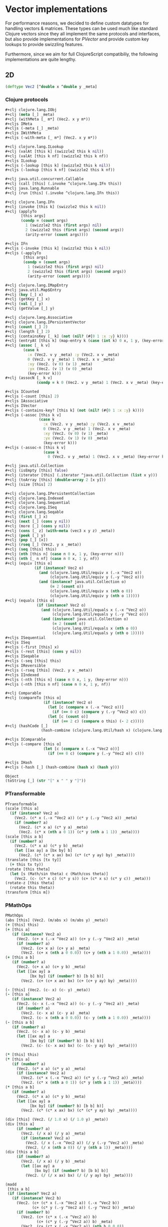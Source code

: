 #+SEQ_TODO:       TODO(t) INPROGRESS(i) WAITING(w@) | DONE(d) CANCELED(c@)
#+TAGS:           Write(w) Update(u) Fix(f) Check(c) noexport(n)
#+EXPORT_EXCLUDE_TAGS: noexport

* Vector implementations
  For performance reasons, we decided to define custom datatypes
  for handling vectors & matrices. These types can be used much
  like standard Clojure vectors since they all implement the same
  protocols and interfaces, but also provide implementations for
  [[PVector]] and provide custom key lookups to provide swizzling features.

  Furthermore, since we aim for full ClojureScript compatibiliy,
  the following implementations are quite lengthy.
** 2D
#+BEGIN_SRC clojure :tangle babel/src-cljx/thi/ng/geom/core/vec.cljx :mkdirp yes
  (deftype Vec2 [^double x ^double y _meta]
#+END_SRC
*** Clojure protocols
#+BEGIN_SRC clojure :tangle babel/src-cljx/thi/ng/geom/core/vec.cljx
  ,#+clj clojure.lang.IObj
  ,#+clj (meta [_] _meta)
  ,#+clj (withMeta [_ m*] (Vec2. x y m*))
  ,#+cljs IMeta
  ,#+cljs (-meta [_] _meta)
  ,#+cljs IWithMeta
  ,#+cljs (-with-meta [_ m*] (Vec2. x y m*))
  
  ,#+clj clojure.lang.ILookup
  ,#+clj (valAt [this k] (swizzle2 this k nil))
  ,#+clj (valAt [this k nf] (swizzle2 this k nf))
  ,#+cljs ILookup
  ,#+cljs (-lookup [this k] (swizzle2 this k nil))
  ,#+cljs (-lookup [this k nf] (swizzle2 this k nf))
  
  ,#+clj java.util.concurrent.Callable
  ,#+clj (call [this] (.invoke ^clojure.lang.IFn this))
  ,#+clj java.lang.Runnable
  ,#+clj (run [this] (.invoke ^clojure.lang.IFn this))
  
  ,#+clj clojure.lang.IFn
  ,#+clj (invoke [this k] (swizzle2 this k nil))
  ,#+clj (applyTo
         [this args]
         (condp = (count args)
           1 (swizzle2 this (first args) nil)
           2 (swizzle2 this (first args) (second args))
           (arity-error (count args))))
  
  ,#+cljs IFn
  ,#+cljs (-invoke [this k] (swizzle2 this k nil))
  ,#+cljs (-applyTo
          [this args]
          (condp = (count args)
            1 (swizzle2 this (first args) nil)
            2 (swizzle2 this (first args) (second args))
            (arity-error (count args))))
  
  ,#+clj clojure.lang.IMapEntry
  ,#+clj java.util.Map$Entry
  ,#+clj (key [_] x)
  ,#+clj (getKey [_] x)
  ,#+clj (val [_] y)
  ,#+clj (getValue [_] y)
  
  ,#+clj clojure.lang.Associative
  ,#+clj clojure.lang.IPersistentVector
  ,#+clj (count [_] 2)
  ,#+clj (length [_] 2)
  ,#+clj (containsKey [_ k] (not (nil? (#{0 1 :x :y} k))))
  ,#+clj (entryAt [this k] (map-entry k (case (int k) 0 x, 1 y, (key-error k))))
  ,#+clj (assoc [_ k v]
          (case k
            :x (Vec2. v y _meta) :y (Vec2. x v _meta)
            0 (Vec2. v y _meta) 1 (Vec2. x v _meta)
            :xy (Vec2. (v 0) (v 1) _meta)
            :yx (Vec2. (v 1) (v 0) _meta)
            (key-error k)))
  ,#+clj (assocN [_ k v]
                (condp = k 0 (Vec2. v y _meta) 1 (Vec2. x v _meta) (key-error k)))
  
  ,#+cljs ICounted
  ,#+cljs (-count [this] 2)
  ,#+cljs IAssociative
  ,#+cljs IVector
  ,#+cljs (-contains-key? [this k] (not (nil? (#{0 1 :x :y} k))))
  ,#+cljs (-assoc [this k v]
                 (case k
                   :x (Vec2. v y _meta) :y (Vec2. x v _meta)
                   0 (Vec2. v y _meta) 1 (Vec2. x v _meta)
                   :xy (Vec2. (v 0) (v 1) _meta)
                   :yx (Vec2. (v 1) (v 0) _meta)
                   (key-error k)))
  ,#+cljs (-assoc-n [this k v]
                   (case k
                     0 (Vec2. v y _meta) 1 (Vec2. x v _meta) (key-error k)))
  
  ,#+clj java.util.Collection
  ,#+clj (isEmpty [this] false)
  ,#+clj (iterator [this] (.iterator ^java.util.Collection (list x y)))
  ,#+clj (toArray [this] (double-array 2 [x y]))
  ,#+clj (size [this] 2)
  
  ,#+clj clojure.lang.IPersistentCollection
  ,#+clj clojure.lang.Indexed
  ,#+clj clojure.lang.Sequential
  ,#+clj clojure.lang.ISeq
  ,#+clj clojure.lang.Seqable
  ,#+clj (first [_] x)
  ,#+clj (next [_] (cons y nil))
  ,#+clj (more [_] (cons y nil))
  ,#+clj (cons [_ z] (with-meta (vec3 x y z) _meta))
  ,#+clj (peek [_] y)
  ,#+clj (pop [_] [x])
  ,#+clj (rseq [_] (Vec2. y x _meta))
  ,#+clj (seq [this] this)
  ,#+clj (nth [this n] (case n 0 x, 1 y, (key-error n)))
  ,#+clj (nth [_ n nf] (case n 0 x, 1 y, nf))
  ,#+clj (equiv [this o]
               (if (instance? Vec2 o)
                 (and (clojure.lang.Util/equiv x (.-x ^Vec2 o))
                      (clojure.lang.Util/equiv y (.-y ^Vec2 o)))
                 (and (instance? java.util.Collection o)
                      (= 2 (count o))
                      (clojure.lang.Util/equiv x (nth o 0))
                      (clojure.lang.Util/equiv y (nth o 1)))))
  ,#+clj (equals [this o]
                (if (instance? Vec2 o)
                  (and (clojure.lang.Util/equals x (.-x ^Vec2 o))
                       (clojure.lang.Util/equals y (.-y ^Vec2 o)))
                  (and (instance? java.util.Collection o)
                       (= 2 (count o))
                       (clojure.lang.Util/equals x (nth o 0))
                       (clojure.lang.Util/equals y (nth o 1)))))
  ,#+cljs ISequential
  ,#+cljs ISeq
  ,#+cljs (-first [this] x)
  ,#+cljs (-rest [this] (cons y nil))
  ,#+cljs ISeqable
  ,#+cljs (-seq [this] this)
  ,#+cljs IReversible
  ,#+cljs (-rseq [this] (Vec2. y x _meta))
  ,#+cljs IIndexed
  ,#+cljs (-nth [this n] (case n 0 x, 1 y, (key-error n)))
  ,#+cljs (-nth [this n nf] (case n 0 x, 1 y, nf))
  
  ,#+clj Comparable
  ,#+clj (compareTo [this o]
                   (if (instance? Vec2 o)
                     (let [c (compare x (.-x ^Vec2 o))]
                       (if (== 0 c) (compare y (.-y ^Vec2 o)) c))
                     (let [c (count o)]
                       (if (== 2 c) (compare o this) (- 2 c)))))
  ,#+clj (hashCode [_]
                  (hash-combine (clojure.lang.Util/hash x) (clojure.lang.Util/hash y)))
  
  ,#+cljs IComparable
  ,#+cljs (-compare [this o]
                   (let [c (compare x (.-x ^Vec2 o))]
                     (if (== 0 c) (compare y (.-y ^Vec2 o)) c)))
  
  ,#+cljs IHash
  ,#+cljs (-hash [_] (hash-combine (hash x) (hash y)))
  
  Object
  (toString [_] (str "[" x " " y "]"))
#+END_SRC
*** PTransformable
#+BEGIN_SRC clojure :tangle babel/src-cljx/thi/ng/geom/core/vec.cljx
  PTransformable
  (scale [this a]
    (if (instance? Vec2 a)
      (Vec2. (c* x (.-x ^Vec2 a)) (c* y (.-y ^Vec2 a)) _meta)
      (if (number? a)
        (Vec2. (c* x a) (c* y a) _meta)
        (Vec2. (c* x (nth a 0 1)) (c* y (nth a 1 1)) _meta))))
  (scale [this a b]
    (if (number? a)
      (Vec2. (c* x a) (c* y b) _meta)
      (let [[ax ay] a [bx by] b]
        (Vec2. (c* (c* x ax) bx) (c* (c* y ay) by) _meta))))
  (translate [this [tx ty]]
    (+ this tx ty))
  (rotate [this theta]
    (let [s (Math/sin theta) c (Math/cos theta)]
      (Vec2. (c- (c* x c) (c* y s)) (c+ (c* x s) (c* y c)) _meta)))
  (rotate-z [this theta]
    (rotate this theta))
  (transform [this m])
#+END_SRC
*** PMathOps
#+BEGIN_SRC clojure :tangle babel/src-cljx/thi/ng/geom/core/vec.cljx
  PMathOps
  (abs [this] (Vec2. (m/abs x) (m/abs y) _meta))
  (+ [this] this)
  (+ [this a]
     (if (instance? Vec2 a)
       (Vec2. (c+ x (.-x ^Vec2 a)) (c+ y (.-y ^Vec2 a)) _meta)
       (if (number? a)
         (Vec2. (c+ x a) (c+ y a) _meta)
         (Vec2. (c+ x (nth a 0 0.0)) (c+ y (nth a 1 0.0)) _meta))))
  (+ [this a b]
     (if (number? a)
       (Vec2. (c+ x a) (c+ y b) _meta)
       (let [[ax ay] a
             [bx by] (if (number? b) [b b] b)]
         (Vec2. (c+ (c+ x ax) bx) (c+ (c+ y ay) by) _meta))))
  
  (- [this] (Vec2. (c- x) (c- y) _meta))
  (- [this a]
     (if (instance? Vec2 a)
       (Vec2. (c- x (.-x ^Vec2 a)) (c- y (.-y ^Vec2 a)) _meta)
       (if (number? a)
         (Vec2. (c- x a) (c- y a) _meta)
         (Vec2. (c- x (nth a 0 0.0)) (c- y (nth a 1 0.0)) _meta))))
  (- [this a b]
     (if (number? a)
       (Vec2. (c- x a) (c- y b) _meta)
       (let [[ax ay] a
             [bx by] (if (number? b) [b b] b)]
         (Vec2. (c- (c- x ax) bx) (c- (c- y ay) by) _meta))))
  
  (* [this] this)
  (* [this a]
     (if (number? a)
       (Vec2. (c* x a) (c* y a) _meta)
       (if (instance? Vec2 a)
         (Vec2. (c* x (.-x ^Vec2 a)) (c* y (.-y ^Vec2 a)) _meta)
         (Vec2. (c* x (nth a 0 1)) (c* y (nth a 1 1)) _meta))))
  (* [this a b]
     (if (number? a)
       (Vec2. (c* x a) (c* y b) _meta)
       (let [[ax ay] a
             [bx by] (if (number? b) [b b] b)]
         (Vec2. (c* (c* x ax) bx) (c* (c* y ay) by) _meta))))
  
  (div [this] (Vec2. (/ 1.0 x) (/ 1.0 y) _meta))
  (div [this a]
       (if (number? a)
         (Vec2. (/ x a) (/ y a) _meta)
         (if (instance? Vec2 a)
           (Vec2. (/ x (.-x ^Vec2 a)) (/ y (.-y ^Vec2 a)) _meta)
           (Vec2. (/ x (nth a 0)) (/ y (nth a 1)) _meta))))
  (div [this a b]
       (if (number? a)
         (Vec2. (/ x a) (/ y b) _meta)
         (let [[ax ay] a
               [bx by] (if (number? b) [b b] b)]
           (Vec2. (/ (/ x ax) bx) (/ (/ y ay) by) _meta))))
  
  (madd
   [this a b]
   (if (instance? Vec2 a)
     (if (instance? Vec2 b)
       (Vec2. (c+ (c* x (.-x ^Vec2 a)) (.-x ^Vec2 b))
              (c+ (c* y (.-y ^Vec2 a)) (.-y ^Vec2 b)) _meta)
       (if (number? b)
         (Vec2. (c+ (c* x (.-x ^Vec2 a)) b)
                (c+ (c* y (.-y ^Vec2 a)) b) _meta)
         (Vec2. (c+ (c* x (.-x ^Vec2 a)) (nth b 0 0.0))
                (c+ (c* y (.-y ^Vec2 a)) (nth b 1 0.0)) _meta)))
     (if (number? a)
       (if (instance? Vec2 b)
         (Vec2. (c+ (c* x a) (.-x ^Vec2 b))
                (c+ (c* y a) (.-y ^Vec2 b)) _meta)
         (if (number? b)
           (Vec2. (c+ (c* x a) b) (c+ (c* y a) b) _meta)
           (Vec2. (c+ (c* x a) (nth b 0 0.0)) (c+ (c* y a) (nth b 1 0.0)) _meta)))
       (if (instance? Vec2 b)
         (Vec2. (c+ (c* x (nth a 0 0.0)) (.-x ^Vec2 b))
                (c+ (c* y (nth a 1 0.0)) (.-y ^Vec2 b)) _meta)
         (if (number? b)
           (Vec2. (c+ (c* x (nth a 0 0.0)) b)
                  (c+ (c* y (nth a 1 0.0)) b) _meta)
           (Vec2. (c+ (c* x (nth a 0 0.0)) (nth b 0 0.0))
                  (c+ (c* y (nth a 1 0.0)) (nth b 1 0.0)) _meta))))))
#+END_SRC
*** PDotProduct
#+BEGIN_SRC clojure :tangle babel/src-cljx/thi/ng/geom/core/vec.cljx
  PDotProduct
  (dot [this [ax ay]] (c+ (c* x ax) (c* y ay)))
#+END_SRC
*** PCrossProduct
#+BEGIN_SRC clojure :tangle babel/src-cljx/thi/ng/geom/core/vec.cljx  
  PCrossProduct
  (cross [this [ax ay]] (c- (c* x ay) (c* y ax)))
#+END_SRC
*** PLimit
#+BEGIN_SRC clojure :tangle babel/src-cljx/thi/ng/geom/core/vec.cljx  
  PLimit
  (limit [this len]
         (if (> (mag-squared this) (c* len len))
           (normalize this len) this))
#+END_SRC
*** PMinMax
#+BEGIN_SRC clojure :tangle babel/src-cljx/thi/ng/geom/core/vec.cljx
  PMinMax
  (min [this [ax ay]]
       (Vec2. (cmin x ax) (cmin y ay) _meta))
  (min [this [ax ay] [bx by]]
       (Vec2. (cmin (cmin x ax) bx) (cmin (cmin y ay) by) _meta))
  (max [this [ax ay]]
       (Vec2. (cmax x ax) (cmax y ay) _meta))
  (max [this [ax ay] [bx by]]
       (Vec2. (cmax (cmax x ax) bx) (cmax (cmax y ay) by) _meta))
#+END_SRC
*** PMagnitude
#+BEGIN_SRC clojure :tangle babel/src-cljx/thi/ng/geom/core/vec.cljx
  PMagnitude
  (mag [this] (Math/sqrt (c+ (c* x x) (c* y y))))
  (mag-squared [this] (c+ (c* x x) (c* y y)))
#+END_SRC
*** PNormalize
#+BEGIN_SRC clojure :tangle babel/src-cljx/thi/ng/geom/core/vec.cljx
  PNormalize
  (normalize [this]
    (let [l (mag this)]
      (if (pos? l) (Vec2. (/ x l) (/ y l) _meta) this)))
  (normalize [this len]
    (let [l (mag this)]
      (if (pos? l)
        (let [l (/ len l)] (Vec2. (c* x l) (c* y l) _meta)) this)))
  (normalized? [this]
    (m/delta= 1.0 (mag-squared this)))
#+END_SRC
*** PDistance
#+BEGIN_SRC clojure :tangle babel/src-cljx/thi/ng/geom/core/vec.cljx
  PDistance
  (dist
   [this a]
   (let [[dx dy] (if (instance? Vec2 a)
                   [(c- x (.-x ^Vec2 a)) (c- y (.-y ^Vec2 a))]
                   [(c- x (nth a 0)) (c- y (nth a 1))])]
     (Math/sqrt (c+ (c* dx dx) (c* dy dy)))))
  (dist-squared
   [this a]
   (let [[dx dy] (if (instance? Vec2 a)
                   [(c- x (.-x ^Vec2 a)) (c- y (.-y ^Vec2 a))]
                   [(c- x (nth a 0)) (c- y (nth a 1))])]
     (c+ (c* dx dx) (c* dy dy))))
#+END_SRC
*** PReflect
#+BEGIN_SRC clojure :tangle babel/src-cljx/thi/ng/geom/core/vec.cljx
  PReflect
  (reflect [this [rx ry :as r]]
    (let [d (c* (dot this r) 2.0)]
      (Vec2. (c- (c* rx d) x) (c- (c* ry d) y) _meta)))
#+END_SRC
*** PInvertible
#+BEGIN_SRC clojure :tangle babel/src-cljx/thi/ng/geom/core/vec.cljx
    PInvertible
    (invert [this] (Vec2. (c- x) (c- y) _meta))
#+END_SRC
*** PInterpolateable
#+BEGIN_SRC clojure :tangle babel/src-cljx/thi/ng/geom/core/vec.cljx
  PInterpolateable
  (mix [this [ax ay]]
    (Vec2. (c+ x (c* (c- ax x) 0.5)) (c+ y (c* (c- ay y) 0.5)) _meta))
  (mix [this [ax ay] t]
    (Vec2. (c+ x (c* (c- ax x) t)) (c+ y (c* (c- ay y) t)) _meta))
#+END_SRC
*** PHeading
#+BEGIN_SRC clojure :tangle babel/src-cljx/thi/ng/geom/core/vec.cljx
  PHeading
  (heading-xy [this]
    (let [t (Math/atan2 y x)]
      (if (neg? t) (c+ TWO_PI t) t)))
  (angle-between [this a]
    (let [t (c- (heading-xy a) (heading-xy this))]
      (if (neg? t) (c+ TWO_PI t) t)))
  (slope-xy [this] (/ y x))
  (normal [this] (Vec2. (c- y) x _meta))
#+END_SRC
*** PPolar
#+BEGIN_SRC clojure :tangle babel/src-cljx/thi/ng/geom/core/vec.cljx
    PPolar
    (as-polar [this]
      (Vec2. (mag this) (heading-xy this) _meta))
    (as-cartesian [this]
      (Vec2. (c* x (Math/cos y)) (c* x (Math/sin y)) _meta))
#+END_SRC
*** End of implementations
#+BEGIN_SRC clojure :tangle babel/src-cljx/thi/ng/geom/core/vec.cljx
  )
#+END_SRC
*** Override print methods
#+BEGIN_SRC clojure :tangle babel/src-cljx/thi/ng/geom/core/vec.cljx
  #+clj (require 'clojure.pprint)
  #+clj (prefer-method clojure.pprint/simple-dispatch clojure.lang.IPersistentVector clojure.lang.ISeq)
  #+clj (defmethod print-method Vec2 [o ^java.io.Writer w] (.write w (.toString o)))
#+END_SRC
** 3D
#+BEGIN_SRC clojure :tangle babel/src-cljx/thi/ng/geom/core/vec.cljx
  (deftype Vec3 [^double x ^double y ^double z _meta]
#+END_SRC
*** Clojure protocols
#+BEGIN_SRC clojure :tangle babel/src-cljx/thi/ng/geom/core/vec.cljx
  ,#+clj clojure.lang.IObj
  ,#+clj (meta [_] _meta)
  ,#+clj (withMeta [_ m*] (Vec3. x y z m*))
  ,#+cljs IMeta
  ,#+cljs (-meta [_] _meta)
  ,#+cljs IWithMeta
  ,#+cljs (-with-meta [_ m*] (Vec3. x y z m*))
  
  ,#+clj clojure.lang.ILookup
  ,#+clj (valAt [this k] (swizzle3 this k nil))
  ,#+clj (valAt [this k nf] (swizzle3 this k nf))
  ,#+cljs ILookup
  ,#+cljs (-lookup [this k] (swizzle3 this k nil))
  ,#+cljs (-lookup [this k nf] (swizzle3 this k nf))
  
  ,#+clj java.util.concurrent.Callable
  ,#+clj (call [this] (.invoke ^clojure.lang.IFn this))
  ,#+clj java.lang.Runnable
  ,#+clj (run [this] (.invoke ^clojure.lang.IFn this))
  
  ,#+clj clojure.lang.IFn
  ,#+clj (invoke [this k] (swizzle3 this k nil))
  ,#+clj (applyTo
         [this args]
         (condp = (count args)
           1 (swizzle3 this (first args) nil)
           2 (swizzle3 this (first args) (second args))
           (arity-error (count args))))
  ,#+cljs IFn
  ,#+cljs (-invoke [this k] (swizzle3 this k nil))
  ,#+cljs (-applyTo
          [this args]
          (condp = (count args)
            1 (swizzle3 this (first args) nil)
            2 (swizzle3 this (first args) (second args))
            (arity-error (count args))))
  
  ,#+clj clojure.lang.Associative
  ,#+clj clojure.lang.IPersistentVector
  ,#+clj (count [_] 3)
  ,#+clj (length [_] 3)
  ,#+clj (containsKey [_ k] (not (nil? (#{0 1 2 :x :y :z} k))))
  ,#+clj (entryAt [this k] (map-entry k (case (int k) 0 x, 1 y, 2 z, (key-error k))))
  ,#+clj (assoc [_ k v]
          (case k
            :x (Vec3. v y z _meta)
            :y (Vec3. x v z _meta)
            :z (Vec3. x y v _meta)
            0 (Vec3. v y z _meta)
            1 (Vec3. x v z _meta)
            2 (Vec3. x y v _meta)
            :xy (Vec3. (v 0) (v 1) z _meta) ;; (assoc [x y z] :xy [a b]) => [a b z]
            :yx (Vec3. (v 1) (v 0) z _meta) ;; (assoc [x y z] :yx [a b]) => [b a z]
            :xz (Vec3. (v 0) y (v 1) _meta) ;; (assoc [x y z] :xz [a b]) => [a y b]
            :zx (Vec3. (v 1) y (v 0) _meta) ;; (assoc [x y z] :zx [a b]) => [b y a]
            :yz (Vec3. x (v 0) (v 1) _meta) ;; (assoc [x y z] :yz [a b]) => [x a b]
            :zy (Vec3. x (v 1) (v 0) _meta) ;; (assoc [x y z] :zy [a b]) => [x b a]
            (key-error k)))
  ,#+clj (assocN
         [_ k v]
         (case k
           0 (Vec3. v y z _meta)
           1 (Vec3. x v z _meta)
           2 (Vec3. x y v _meta)
           (key-error k)))
  
  ,#+cljs ICounted
  ,#+cljs (-count [this] 2)
  ,#+cljs IAssociative
  ,#+cljs IVector
  ,#+cljs (-contains-key? [this k]
                         (not (nil? (#{0 1 2 :x :y :z} k))))
  ,#+cljs (-assoc
          [this k v]
          (case k
            :x (Vec3. v y z _meta)
            :y (Vec3. x v z _meta)
            :z (Vec3. x y v _meta)
            0 (Vec3. v y z _meta)
            1 (Vec3. x v z _meta)
            2 (Vec3. x y v _meta)
            :xy (Vec3. (v 0) (v 1) z _meta) ;; (assoc [x y z] :xy [a b]) => [a b z]
            :yx (Vec3. (v 1) (v 0) z _meta) ;; (assoc [x y z] :yx [a b]) => [b a z]
            :xz (Vec3. (v 0) y (v 1) _meta) ;; (assoc [x y z] :xz [a b]) => [a y b]
            :zx (Vec3. (v 1) y (v 0) _meta) ;; (assoc [x y z] :zx [a b]) => [b y a]
            :yz (Vec3. x (v 0) (v 1) _meta) ;; (assoc [x y z] :yz [a b]) => [x a b]
            :zy (Vec3. x (v 1) (v 0) _meta) ;; (assoc [x y z] :zy [a b]) => [x b a]
            (key-error k)))
  ,#+cljs (-assoc-n
          [this k v]
          (case k
            0 (Vec3. v y z _meta)
            1 (Vec3. x v z _meta)
            2 (Vec3. x y v _meta)
            (key-error k)))
  
  ,#+clj java.util.Collection
  ,#+clj (isEmpty [this] false)
  ,#+clj (iterator [this] (.iterator ^java.util.Collection (list x y z)))
  ,#+clj (toArray [this] (double-array 3 [x y z]))
  ,#+clj (size [this] 3)
  
  ,#+clj clojure.lang.IPersistentCollection
  ,#+clj clojure.lang.Indexed
  ,#+clj clojure.lang.Sequential
  ,#+clj clojure.lang.ISeq
  ,#+clj clojure.lang.Seqable
  ,#+clj (first [_] x)
  ,#+clj (next [_] (cons y (cons z nil)))
  ,#+clj (more [_] (cons y (cons z nil)))
  ,#+clj (cons [_ w] (with-meta [x y z w] _meta))
  ,#+clj (peek [_] z)
  ,#+clj (pop [_] (Vec2. x y _meta))
  ,#+clj (rseq [_] (Vec3. z y x _meta))
  ,#+clj (seq [this] this)
  ,#+clj (nth [this n] (condp = n 0 x 1 y 2 z (key-error n)))
  ,#+clj (nth [_ n nf] (condp = n 0 x 1 y 2 z nf))
  ,#+clj (equiv
         [this o]
         (if (instance? Vec3 o)
           (and (clojure.lang.Util/equiv x (.-x ^Vec3 o))
                (clojure.lang.Util/equiv y (.-y ^Vec3 o))
                (clojure.lang.Util/equiv z (.-z ^Vec3 o)))
           (and (instance? java.util.Collection o)
                (= 3 (count o))
                (clojure.lang.Util/equiv x (nth o 0))
                (clojure.lang.Util/equiv y (nth o 1))
                (clojure.lang.Util/equiv z (nth o 2)))))
  ,#+clj (equals
         [this o]
         (if (instance? Vec3 o)
           (and (clojure.lang.Util/equals x (.-x ^Vec3 o))
                (clojure.lang.Util/equals y (.-y ^Vec3 o))
                (clojure.lang.Util/equals z (.-z ^Vec3 o)))
           (and (instance? java.util.Collection o)
                (= 3 (count o))
                (clojure.lang.Util/equals x (nth o 0))
                (clojure.lang.Util/equals y (nth o 1))
                (clojure.lang.Util/equals z (nth o 2)))))
  ,#+cljs ISequential
  ,#+cljs ISeq
  ,#+cljs (-first [this] x)
  ,#+cljs (-rest [this] (cons y (cons z nil)))
  ,#+cljs ISeqable
  ,#+cljs (-seq [this] this)
  ,#+cljs IReversible
  ,#+cljs (-rseq [this] (Vec3. z y x _meta))
  ,#+cljs IIndexed
  ,#+cljs (-nth [this n] (condp = n 0 x 1 y 2 z (key-error n)))
  ,#+cljs (-nth [this n nf] (condp = n 0 x 1 y 2 z nf))
  
  ,#+clj Comparable
  ,#+clj (compareTo
         [this o]
         (if (instance? Vec3 o)
           (let [c (compare x (.-x ^Vec3 o))]
             (if (== 0 c)
               (let [c (compare y (.-y ^Vec3 o))]
                 (if (== 0 c)
                   (compare z (.-z ^Vec3 o))
                   c))
               c))
           (let [c (count o)]
             (if (== 3 c) (compare o this) (- 3 c)))))
  ,#+clj (hashCode
         [_]
         (-> x
             (clojure.lang.Util/hash)
             (hash-combine (clojure.lang.Util/hash y))
             (hash-combine (clojure.lang.Util/hash z))))
  ,#+cljs IComparable
  ,#+cljs (-compare
          [this o]
          (let [c (compare x (.-x ^Vec3 o))]
            (if (== 0 c)
              (let [c (compare y (.-y ^Vec3 o))]
                (if (== 0 c) (compare z (.-z ^Vec3 o)) c))
              c)))
  
  ,#+clj clojure.lang.IHashEq
  ,#+clj (hasheq [this]
                (-> x
                    (clojure.lang.Util/hasheq)
                    (hash-combine (clojure.lang.Util/hasheq y))
                    (hash-combine (clojure.lang.Util/hasheq z))))
  ,#+cljs IHash
  ,#+cljs (-hash [_] (-> x (hash) (hash-combine (hash y)) (hash-combine (hash z))))
  
  Object
  (toString [_] (str "[" x " " y " " z "]"))
#+END_SRC
*** PTransformable
#+BEGIN_SRC clojure :tangle babel/src-cljx/thi/ng/geom/core/vec.cljx
  PTransformable
  (scale [this a]
    (if (instance? Vec3 a)
      (Vec3. (c* x (.-x ^Vec3 a)) (c* y (.-y ^Vec3 a)) (c* z (.-z ^Vec3 a)) _meta)
      (if (number? a)
        (Vec3. (c* x a) (c* y a) (c* z a) _meta)
        (Vec3. (c* x (nth a 0 1)) (c* y (nth a 1 1)) (c* z (nth a 2 1)) _meta))))
  (scale [this a b]
    (if (number? a)
      (Vec3. (c* x a) (c* y b) z _meta)
      (let [[ax ay az] a [bx by bz] b]
        (Vec3. (c* (c* x ax) bx) (c* (c* y ay) by) (c* (c* z az) bz) _meta))))
  (scale [this a b c]
    (if (number? a)
      (Vec3. (c* x a) (c* y b) (c* z c) _meta)
      (let [[ax ay az] a [bx by bz] b [cx cy cz] c]
        (Vec3. (c* (c* (c* x ax) bx) cx) (c* (c* (c* y ay) by) cy) (c* (c* (c* z az) bz) cz) _meta))))
  (translate [this t]
    (+ this t))
  (rotate-x [this theta]
    (let [s (Math/sin theta) c (Math/cos theta)]
      (Vec3. x (c- (c- (c* z c) (c* y s))) (c- (c+ (c* z s) (c* y c))) _meta)))
  (rotate-y [this theta]
    (let [s (Math/sin theta) c (Math/cos theta)]
      (Vec3. (c- (c- (c* x c) (c* z s))) y (c+ (c* x s) (c* z c)) _meta)))
  (rotate-z [this theta]
    (let [s (Math/sin theta) c (Math/cos theta)]
      (Vec3. (c- (c* x c) (c* y s)) (c+ (c* x s) (c* y c)) z _meta)))
  (rotate [this theta]
    (rotate-z this theta))
  (transform [this m] (transform-vector m this))
#+END_SRC
*** PMathOps
#+BEGIN_SRC clojure :tangle babel/src-cljx/thi/ng/geom/core/vec.cljx
  PMathOps
  (+ [this] this)
  (+ [this a]
     (if (instance? Vec3 a)
       (Vec3. (c+ x (.-x ^Vec3 a)) (c+ y (.-y ^Vec3 a)) (c+ z (.-z ^Vec3 a)) _meta)
       (if (number? a)
         (Vec3. (c+ x a) (c+ y a) (c+ z a) _meta)
         (Vec3. (c+ x (nth a 0 0.0)) (c+ y (nth a 1 0.0)) (c+ z (nth a 2 0.0)) _meta))))
  (+ [this a b]
     (if (number? a)
       (Vec3. (c+ x a) (c+ y b) z _meta)
       (let [[ax ay az] a
             [bx by bz] (if (number? b) [b b b] b)]
         (Vec3. (c+ (c+ x ax) bx) (c+ (c+ y ay) by) (c+ (c+ z az) bz) _meta))))
  (+ [this a b c]
     (if (number? a)
       (Vec3. (c+ x a) (c+ y b) (c+ z c) _meta)
       (let [[ax ay az] a
             [bx by bz] (if (number? b) [b b b] b)
             [cx cy cz] (if (number? c) [c c c] c)]
         (Vec3. (c+ (c+ (c+ x ax) bx) cx) (c+ (c+ (c+ y ay) by) cy) (c+ (c+ (c+ z az) bz) cz) _meta))))
  
  (- [this] (Vec3. (c- x) (c- y) (c- z) _meta))
  (- [this a]
     (if (instance? Vec3 a)
       (Vec3. (c- x (.-x ^Vec3 a)) (c- y (.-y ^Vec3 a)) (c- z (.-z ^Vec3 a)) _meta)
       (if (number? a)
         (Vec3. (c- x a) (c- y a) (c- z a) _meta)
         (Vec3. (c- x (nth a 0 0.0)) (c- y (nth a 1 0.0)) (c- z (nth a 2 0.0)) _meta))))
  (- [this a b]
     (if (number? a)
       (Vec3. (c- x a) (c- y b) z _meta)
       (let [[ax ay az] a
             [bx by bz] (if (number? b) [b b b] b)]
         (Vec3. (c- (c- x ax) bx) (c- (c- y ay) by) (c- (c- z az) bz) _meta))))
  (- [this a b c]
     (if (number? a)
       (Vec3. (c- x a) (c- y b) (c- z c) _meta)
       (let [[ax ay az] a
             [bx by bz] (if (number? b) [b b b] b)
             [cx cy cz] (if (number? c) [c c c] c)]
         (Vec3. (c- (c- (c- x ax) bx) cx) (c- (c- (c- y ay) by) cy) (c- (c- (c- z az) bz) cz) _meta))))
  
  (* [this] this)
  (* [this a]
     (if (number? a)
       (Vec3. (c* x a) (c* y a) (c* z a) _meta)
       (if (instance? Vec3 a)
         (Vec3. (c* x (.-x ^Vec3 a)) (c* y (.-y ^Vec3 a)) (c* z (.-z ^Vec3 a)) _meta)
         (Vec3. (c* x (nth a 0 1)) (c* y (nth a 1 1)) (c* z (nth a 2 1)) _meta))))
  (* [this a b]
     (if (number? a)
       (Vec3. (c* x a) (c* y b) z _meta)
       (let [[ax ay az] a
             [bx by bz] (if (number? b) [b b b] b)]
         (Vec3. (c* (c* x ax) bx) (c* (c* y ay) by) (c* (c* z az) bz) _meta))))
  (* [this a b c]
     (if (number? a)
       (Vec3. (c* x a) (c* y b) (c* z c) _meta)
       (let [[ax ay az] a
             [bx by bz] (if (number? b) [b b b] b)
             [cx cy cz] (if (number? c) [c c c] c)]
         (Vec3. (c* (c* (c* x ax) bx) cx) (c* (c* (c* y ay) by) cy) (c* (c* (c* z az) bz) cz) _meta))))
  
  (div [this] (Vec3. (/ x) (/ y) (/ z) _meta))
  (div [this a]
       (if (number? a)
         (Vec3. (/ x a) (/ y a) (/ z a) _meta)
         (if (instance? Vec3 a)
           (Vec3. (/ x (.-x ^Vec3 a)) (/ y (.-y ^Vec3 a)) (/ z (.-z ^Vec3 a)) _meta)
           (Vec3. (/ x (nth a 0)) (/ y (nth a 1)) (/ z (nth a 2)) _meta))))
  (div [this a b]
       (if (number? a)
         (Vec3. (/ x a) (/ y b) z _meta)
         (let [[ax ay az] a
               [bx by bz] (if (number? b) [b b b] b)]
           (Vec3. (/ (/ x ax) bx) (/ (/ y ay) by) (/ (/ z az) bz) _meta))))
  (div [this a b c]
       (if (number? a)
         (Vec3. (/ x a) (/ y b) (/ z c) _meta)
         (let [[ax ay az] a
               [bx by bz] (if (number? b) [b b b] b)
               [cx cy cz] (if (number? c) [c c c] c)]
           (Vec3. (/ (/ (/ x ax) bx) cx) (/ (/ (/ y ay) by) cy) (/ (/ (/ z az) bz) cz) _meta))))
  
  (madd [this a b]
        (if (instance? Vec3 a)
          (if (instance? Vec3 b)
            (Vec3. (c+ (c* x (.-x ^Vec3 a)) (.-x ^Vec3 b))
                   (c+ (c* y (.-y ^Vec3 a)) (.-y ^Vec3 b))
                   (c+ (c* z (.-z ^Vec3 a)) (.-z ^Vec3 b)) _meta)
            (if (number? b)
              (Vec3. (c+ (c* x (.-x ^Vec3 a)) b)
                     (c+ (c* y (.-y ^Vec3 a)) b)
                     (c+ (c* z (.-z ^Vec3 a)) b) _meta)
              (Vec3. (c+ (c* x (.-x ^Vec3 a)) (nth b 0 0.0))
                     (c+ (c* y (.-y ^Vec3 a)) (nth b 1 0.0))
                     (c+ (c* z (.-z ^Vec3 a)) (nth b 2 0.0)) _meta)))
          (if (number? a)
            (if (instance? Vec3 b)
              (Vec3. (c+ (c* x a) (.-x ^Vec3 b))
                     (c+ (c* y a) (.-y ^Vec3 b))
                     (c+ (c* z a) (.-z ^Vec3 b)) _meta)
              (if (number? b)
                (Vec3. (c+ (c* x a) b) (c+ (c* y a) b) (c+ (c* z a) b) _meta)
                (Vec3. (c+ (c* x a) (nth b 0 0.0)) (c+ (c* y a) (nth b 1 0.0)) (c+ (c* z a) (nth b 2 0.0)) _meta)))
            (if (instance? Vec3 b)
              (Vec3. (c+ (c* x (nth a 0 0.0)) (.-x ^Vec3 b))
                     (c+ (c* y (nth a 1 0.0)) (.-y ^Vec3 b))
                     (c+ (c* z (nth a 2 0.0)) (.-z ^Vec3 b)) _meta)
              (if (number? b)
                (Vec3. (c+ (c* x (nth a 0 0.0)) b)
                       (c+ (c* y (nth a 1 0.0)) b)
                       (c+ (c* z (nth a 2 0.0)) b) _meta)
                (Vec3. (c+ (c* x (nth a 0 0.0)) (nth b 0 0.0))
                       (c+ (c* y (nth a 1 0.0)) (nth b 1 0.0))
                       (c+ (c* z (nth a 2 0.0)) (nth b 2 0.0)) _meta))))))
  
  PDotProduct
  (dot [this [ax ay az]] (c+ (c* x ax) (c* y ay) (c* z az)))
  
  PCrossProduct
  (cross [this [ax ay az]]
         (Vec3. (c- (c* y az) (c* ay z)) (c- (c* z ax) (c* az x)) (c- (c* x ay) (c* ax y)) _meta))
  
  PLimit
  (limit [this len]
         (if (> (mag-squared this) (c* len len)) (normalize this len) this))
  
  PMinMax
  (min [this [ax ay az]]
       (Vec3. (cmin x ax) (cmin y ay) (cmin z az) _meta))
  (min [this [ax ay az] [bx by bz]]
       (Vec3. (cmin (cmin x ax) bx) (cmin (cmin y ay) by) (cmin (cmin z az) bz) _meta))
  (max [this [ax ay az]]
       (Vec3. (cmax x ax) (cmax y ay) (cmax z az) _meta))
  (max [this [ax ay az] [bx by bz]]
       (Vec3. (cmax (cmax x ax) bx) (cmax (cmax y ay) by) (cmax (cmax z az) bz) _meta))
#+END_SRC
*** PMagnitude
#+BEGIN_SRC clojure :tangle babel/src-cljx/thi/ng/geom/core/vec.cljx
  PMagnitude
  (mag [this] (Math/sqrt (c+ (c+ (c* x x) (c* y y)) (c* z z))))
  (mag-squared [this] (c+ (c+ (c* x x) (c* y y)) (c* z z)))
#+END_SRC
*** PNormalize
#+BEGIN_SRC clojure :tangle babel/src-cljx/thi/ng/geom/core/vec.cljx
  PNormalize
  (normalize [this]
    (let [l (mag this)]
      (if (pos? l) (Vec3. (/ x l) (/ y l) (/ z l) _meta) this)))
  (normalize [this len]
    (let [l (mag this)]
      (if (pos? l)
        (let [l (/ len l)] (Vec3. (c* x l) (c* y l) (c* z l) _meta)) this)))
  (normalized? [this]
    (m/delta= 1.0 (mag-squared this)))
#+END_SRC
*** PDistance
#+BEGIN_SRC clojure :tangle babel/src-cljx/thi/ng/geom/core/vec.cljx
  PDistance
  (dist
   [this a]
   (let [[dx dy dz] (if (instance? Vec3 a)
                      [(c- x (.-x ^Vec3 a)) (c- y (.-y ^Vec3 a)) (c- z (.-z ^Vec3 a))]
                      [(c- x (nth a 0)) (c- y (nth a 1)) (c- z (nth a 2 0.0))])]
     (Math/sqrt (c+ (c+ (c* dx dx) (c* dy dy)) (c* dz dz)))))
  (dist-squared
   [this a]
   (let [[dx dy dz] (if (instance? Vec3 a)
                      [(c- x (.-x ^Vec3 a)) (c- y (.-y ^Vec3 a)) (c- z (.-z ^Vec3 a))]
                      [(c- x (nth a 0)) (c- y (nth a 1)) (c- z (nth a 2 0.0))])]
     (c+ (c+ (c* dx dx) (c* dy dy)) (c* dz dz))))
#+END_SRC
*** PReflect
#+BEGIN_SRC clojure :tangle babel/src-cljx/thi/ng/geom/core/vec.cljx
  PReflect
  (reflect [this [rx ry rz :as r]]
    (let [d (c* (dot this r) 2.0)]
      (Vec3. (c- (c* rx d) x) (c- (c* ry d) y) (c- (c* rz d) z) _meta)))
#+END_SRC
*** PInvertible
#+BEGIN_SRC clojure :tangle babel/src-cljx/thi/ng/geom/core/vec.cljx
  PInvertible
  (invert [this] (Vec3. (c- x) (c- y) (c- z) _meta))
#+END_SRC
*** PInterpolateable
#+BEGIN_SRC clojure :tangle babel/src-cljx/thi/ng/geom/core/vec.cljx
  PInterpolateable
  (mix [this [ax ay az]]
    (Vec3. (c+ x (c* (c- ax x) 0.5)) (c+ y (c* (c- ay y) 0.5)) (c+ z (c* (c- az z) 0.5)) _meta))
  (mix [this [ax ay az] t]
    (Vec3. (c+ x (c* (c- ax x) t)) (c+ y (c* (c- ay y) t)) (c+ z (c* (c- az z) t)) _meta))
#+END_SRC
*** PPolar
#+BEGIN_SRC clojure :tangle babel/src-cljx/thi/ng/geom/core/vec.cljx
  ;; http://mathworld.wolfram.com/SphericalCoordinates.html
  PPolar
  (as-polar [this]
    (let [r (Math/sqrt (c+ (c+ (c* x x) (c* y y)) (c* z z)))
          theta (Math/atan2 y x)
          phi (Math/acos (/ z r))]
      (Vec3. r theta phi _meta)))
  (as-cartesian [this]
    (let [rsphi (c* x (Math/sin z))]
      (Vec3. (c* (Math/cos y) rsphi) (c* (Math/sin y) rsphi) (c* x (Math/cos z)) _meta)))
#+END_SRC
*** End of implementations
#+BEGIN_SRC clojure :tangle babel/src-cljx/thi/ng/geom/core/vec.cljx
    )
#+END_SRC
*** Override print methods
#+BEGIN_SRC clojure :tangle babel/src-cljx/thi/ng/geom/core/vec.cljx
  #+clj (defmethod print-method Vec3 [o ^java.io.Writer w] (.write w (.toString o)))
#+END_SRC
** Constants
#+BEGIN_SRC clojure :tangle babel/src-cljx/thi/ng/geom/core/vec.cljx
  (def ^:const VEC2 (Vec2. 0.0 0.0 nil))
  (def ^:const VEC3 (Vec3. 0.0 0.0 0.0 nil))

  (def ^:const V2_X (Vec2. 1.0 0.0 nil))
  (def ^:const V2_Y (Vec2. 0.0 1.0 nil))

  (def ^:const V3_X (Vec3. 1.0 0.0 0.0 nil))
  (def ^:const V3_Y (Vec3. 0.0 1.0 0.0 nil))
  (def ^:const V3_Z (Vec3. 0.0 0.0 1.0 nil))
#+END_SRC
** Constructors
      To simplify vector type construction, factory functions
      are provided which coerce arguments into vectors with these
      rules:

      | Input                 | Behavior                                           | Examples call        | Example result  |
      |-----------------------+----------------------------------------------------+----------------------+-----------------|
      | Clojure vector or seq | select first =n= elements or fill missing with 0.0 | =(vec2 [1 2 3 4])=   | =[1.0 2.0]=     |
      |                       |                                                    | =(vec3 '(1 2)=       | =[1.0 2.0 0.0]= |
      | Map                   | select values of =:x :y :z= or fill with 0.0       | =(vec2 {:x 1 :y 2})= | =[1.0 2.0]=     |
      |                       |                                                    | =(vec3 {:x 1 :y 2})= | =[1.0 2.0 0.0]= |
      | Single number         | set all vector components                          | =(vec3 1)=           | =[1.0 1.0 1.0]= |

#+BEGIN_SRC clojure :tangle babel/src-cljx/thi/ng/geom/core/vec.cljx
  (defn vec2
    ([] (Vec2. 0.0 0.0 nil))
    ([x] (cond
          (instance? Vec2 x) x
          (sequential? x) (Vec2. (nth x 0 0.0) (nth x 1 0.0) (meta x))
          (number? x) (Vec2. x x nil)
          (map? x) (Vec2. (get x :x 0.0) (get x :y 0.0) (meta x))
          :default (type-error "Vec2" x)))
    ([x y] (Vec2. x y nil)))
  
  (defn vec3
    ([] (Vec3. 0.0 0.0 0.0 nil))
    ([x] (cond
          (instance? Vec3 x) x
          (sequential? x) (Vec3. (nth x 0 0.0) (nth x 1 0.0) (nth x 2 0.0) (meta x))
          (number? x) (Vec3. x x x nil)
          (map? x) (Vec3. (get x :x 0.0) (get x :y 0.0) (get x :z 0.0) (meta x))
          :default (type-error "Vec3" x)))
    ([x y] (Vec3. x y 0.0 nil))
    ([x y z] (Vec3. x y z nil)))
  
  (defn vec2? [x] (instance? Vec2 x))
  (defn vec3? [x] (instance? Vec3 x))
#+END_SRC
** Random vectors
#+BEGIN_SRC clojure :tangle babel/src-cljx/thi/ng/geom/core/vec.cljx
  (defn randvec2
    ([] (normalize (vec2 (m/randnorm) (m/randnorm))))
    ([n] (normalize (vec2 (m/randnorm) (m/randnorm)) n)))

  (defn randvec3
    ([] (normalize (vec3 (m/randnorm) (m/randnorm) (m/randnorm))))
    ([n] (normalize (vec3 (m/randnorm) (m/randnorm) (m/randnorm)) n)))
#+END_SRC
** Swizzling
#+BEGIN_SRC clojure :tangle babel/src-cljx/thi/ng/geom/core/vec.cljx
  (defn swizzle2
    [^Vec2 this k default]
    (if (number? k)
      (case k
        0 (.-x this)
        1 (.-y this)
        (or default (key-error k)))
      (case k
        :x (.-x this)
        :y (.-y this)
        (let [n (name k) c (count n)]
          (case c
            2 (->> n
                   (map #(case % \x (.-x this) \y (.-y this) (or default (key-error k))))
                   ((fn [[x y]] (Vec2. x y (.-_meta this)))))
            3 (->> n
                   (map #(case % \x (.-x this) \y (.-y this) (or default (key-error k))))
                   ((fn [[x y z]] (Vec3. x y z (.-_meta this)))))
            (or default (key-error k)))))))

  (defn swizzle3
    [^Vec3 this k default]
    (if (number? k)
      (case k
        0 (.-x this)
        1 (.-y this)
        2 (.-z this)
        (or default (key-error k)))
      (case k
        :x (.-x this)
        :y (.-y this)
        :z (.-z this)
        (let [n (name k) c (count n)]
          (case c
            2 (->> n
                   (map #(case % \x (.-x this) \y (.-y this) \z (.-z this) (or default (key-error k))))
                   ((fn [[x y]] (Vec2. x y (.-_meta this)))))
            3 (->> n
                   (map #(case % \x (.-x this) \y (.-y this) \z (.-z this) (or default (key-error k))))
                   ((fn [[x y z]] (Vec3. x y z (.-_meta this)))))
            (or default (key-error k)))))))
#+END_SRC
